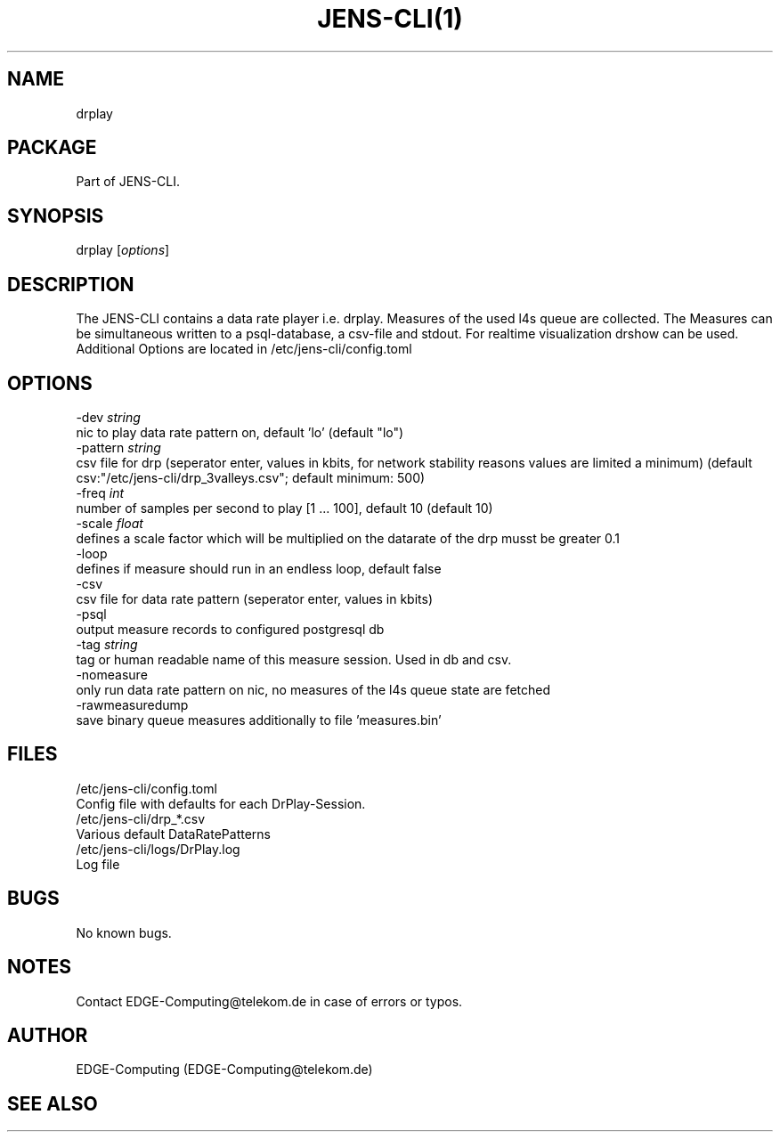 .\" Manpage for JENS-CLI.
.\" Contact EDGE-Computing@telekom.de to correct errors or typos.
.TH JENS-CLI(1) "17 March 2022" "1.0" "jens-cli man page"


.SH NAME
drplay 

.SH PACKAGE
Part of JENS-CLI.

.SH SYNOPSIS
drplay [\fIoptions\fP]


.SH DESCRIPTION
The JENS-CLI contains a data rate player i.e. drplay. 
Measures of the used l4s queue are collected.
The Measures can be simultaneous written to a psql-database, a csv-file and stdout.
For realtime visualization drshow can be used.
Additional Options are located in /etc/jens-cli/config.toml

.SH OPTIONS
  -dev \fIstring\fP
        nic to play data rate pattern on, default 'lo' (default "lo")
  -pattern \fIstring\fP
        csv file for drp (seperator enter, values in kbits, for network stability reasons values are limited a minimum) (default csv:"/etc/jens-cli/drp_3valleys.csv"; default minimum: 500)
  -freq \fIint\fP
        number of samples per second to play [1 ... 100], default 10 (default 10)
  -scale \fIfloat\fP
        defines a scale factor which will be multiplied on the datarate of the drp musst be greater 0.1
  -loop
        defines if measure should run in an endless loop, default false
  -csv
        csv file for data rate pattern (seperator enter, values in kbits)
  -psql
        output measure records to configured postgresql db
  -tag \fIstring\fP
        tag or human readable name of this measure session. Used in db and csv.
  -nomeasure
        only run data rate pattern on nic, no measures of the l4s queue state are fetched
  -rawmeasuredump
        save binary queue measures additionally to file 'measures.bin'

.SH FILES
     /etc/jens-cli/config.toml
          Config file with defaults for each DrPlay-Session.
     /etc/jens-cli/drp_*.csv
          Various default DataRatePatterns
     /etc/jens-cli/logs/DrPlay.log
          Log file

.SH BUGS
No known bugs.

.SH NOTES
Contact EDGE-Computing@telekom.de in case of errors or typos.

.SH AUTHOR
EDGE-Computing (EDGE-Computing@telekom.de)

.SH SEE ALSO
.Xr drshow(1)